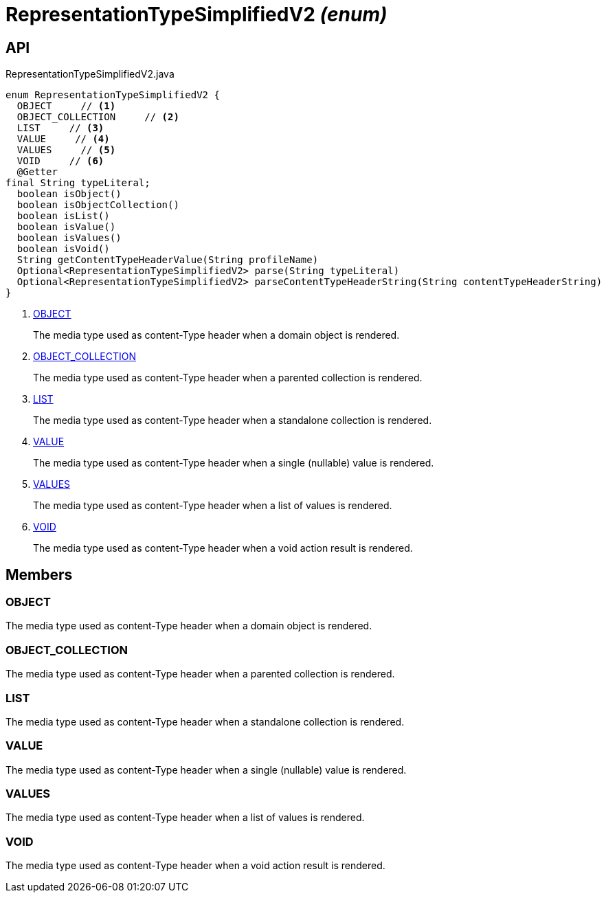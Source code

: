 = RepresentationTypeSimplifiedV2 _(enum)_
:Notice: Licensed to the Apache Software Foundation (ASF) under one or more contributor license agreements. See the NOTICE file distributed with this work for additional information regarding copyright ownership. The ASF licenses this file to you under the Apache License, Version 2.0 (the "License"); you may not use this file except in compliance with the License. You may obtain a copy of the License at. http://www.apache.org/licenses/LICENSE-2.0 . Unless required by applicable law or agreed to in writing, software distributed under the License is distributed on an "AS IS" BASIS, WITHOUT WARRANTIES OR  CONDITIONS OF ANY KIND, either express or implied. See the License for the specific language governing permissions and limitations under the License.

== API

[source,java]
.RepresentationTypeSimplifiedV2.java
----
enum RepresentationTypeSimplifiedV2 {
  OBJECT     // <.>
  OBJECT_COLLECTION     // <.>
  LIST     // <.>
  VALUE     // <.>
  VALUES     // <.>
  VOID     // <.>
  @Getter
final String typeLiteral;
  boolean isObject()
  boolean isObjectCollection()
  boolean isList()
  boolean isValue()
  boolean isValues()
  boolean isVoid()
  String getContentTypeHeaderValue(String profileName)
  Optional<RepresentationTypeSimplifiedV2> parse(String typeLiteral)
  Optional<RepresentationTypeSimplifiedV2> parseContentTypeHeaderString(String contentTypeHeaderString)
}
----

<.> xref:#OBJECT[OBJECT]
+
--
The media type used as content-Type header when a domain object is rendered.
--
<.> xref:#OBJECT_COLLECTION[OBJECT_COLLECTION]
+
--
The media type used as content-Type header when a parented collection is rendered.
--
<.> xref:#LIST[LIST]
+
--
The media type used as content-Type header when a standalone collection is rendered.
--
<.> xref:#VALUE[VALUE]
+
--
The media type used as content-Type header when a single (nullable) value is rendered.
--
<.> xref:#VALUES[VALUES]
+
--
The media type used as content-Type header when a list of values is rendered.
--
<.> xref:#VOID[VOID]
+
--
The media type used as content-Type header when a void action result is rendered.
--

== Members

[#OBJECT]
=== OBJECT

The media type used as content-Type header when a domain object is rendered.

[#OBJECT_COLLECTION]
=== OBJECT_COLLECTION

The media type used as content-Type header when a parented collection is rendered.

[#LIST]
=== LIST

The media type used as content-Type header when a standalone collection is rendered.

[#VALUE]
=== VALUE

The media type used as content-Type header when a single (nullable) value is rendered.

[#VALUES]
=== VALUES

The media type used as content-Type header when a list of values is rendered.

[#VOID]
=== VOID

The media type used as content-Type header when a void action result is rendered.
